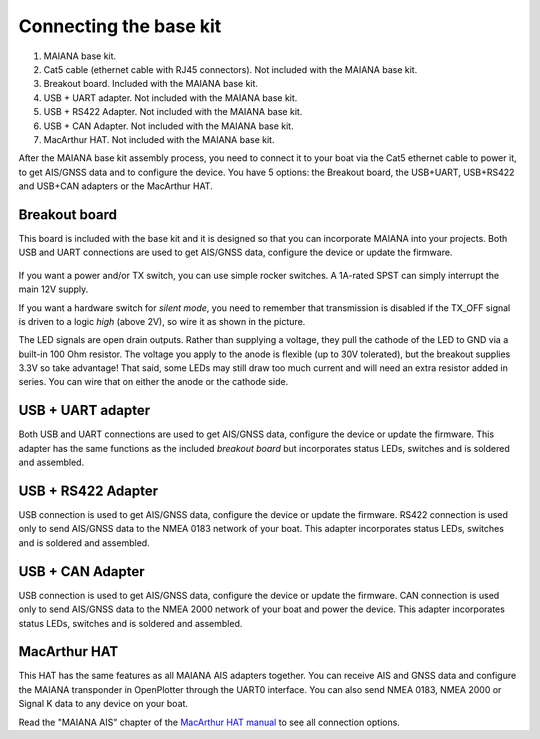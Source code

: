 Connecting the base kit
#######################

 .. image:: img/fullsystem.png

#. MAIANA base kit.
#. Cat5 cable (ethernet cable with RJ45 connectors). Not included with the MAIANA base kit.
#. Breakout board. Included with the MAIANA base kit.
#. USB + UART adapter. Not included with the MAIANA base kit.
#. USB + RS422 Adapter. Not included with the MAIANA base kit.
#. USB + CAN Adapter. Not included with the MAIANA base kit.
#. MacArthur HAT. Not included with the MAIANA base kit.

After the MAIANA base kit assembly process, you need to connect it to your boat via the Cat5 ethernet cable to power it, to get AIS/GNSS data and to configure the device. You have 5 options: the Breakout board, the USB+UART, USB+RS422 and USB+CAN adapters or the MacArthur HAT.


Breakout board
**************

This board is included with the base kit and it is designed so that you can incorporate MAIANA into your projects. Both USB and UART connections are used to get AIS/GNSS data, configure the device or update the firmware.

 .. image:: img/usb-uart-adapter.png

If you want a power and/or TX switch, you can use simple rocker switches. A 1A-rated SPST can simply interrupt the main 12V supply.

If you want a hardware switch for *silent mode*, you need to remember that transmission is disabled if the TX_OFF signal is driven to a logic *high* (above 2V), so wire it as shown in the picture.

The LED signals are open drain outputs. Rather than supplying a voltage, they pull the cathode of the
LED to GND via a built-in 100 Ohm resistor. The voltage you apply to the anode is flexible (up to 30V tolerated), but the breakout supplies 3.3V so take advantage! That said, some LEDs may still draw too much current and will need an extra resistor added in series. You can wire that on either the anode or the cathode side.

USB + UART adapter
******************

Both USB and UART connections are used to get AIS/GNSS data, configure the device or update the firmware. This adapter has the same functions as the included *breakout board* but incorporates status LEDs, switches and is soldered and assembled.

.. image:: img/usb-adapter.png

USB + RS422 Adapter
*******************

USB connection is used to get AIS/GNSS data, configure the device or update the firmware. RS422 connection is used only to send AIS/GNSS data to the NMEA 0183 network of your boat. This adapter incorporates status LEDs, switches and is soldered and assembled.

.. image:: img/usb-rs422-adapter.png

USB + CAN Adapter
*****************

USB connection is used to get AIS/GNSS data, configure the device or update the firmware. CAN connection is used only to send AIS/GNSS data to the NMEA 2000 network of your boat and power the device. This adapter incorporates status LEDs, switches and is soldered and assembled.

.. image:: img/usb-can-adapter.png

MacArthur HAT
*************

This HAT has the same features as all MAIANA AIS adapters together. You can receive AIS and GNSS data and configure the MAIANA transponder in OpenPlotter through the UART0 interface. You can also send NMEA
0183, NMEA 2000 or Signal K data to any device on your boat.

.. image:: img/macarthur.png

Read the "MAIANA AIS" chapter of the `MacArthur HAT manual <https://raw.githubusercontent.com/OpenMarine/MacArthur-HAT/main/Documentation_low.pdf>`_ to see all connection options.